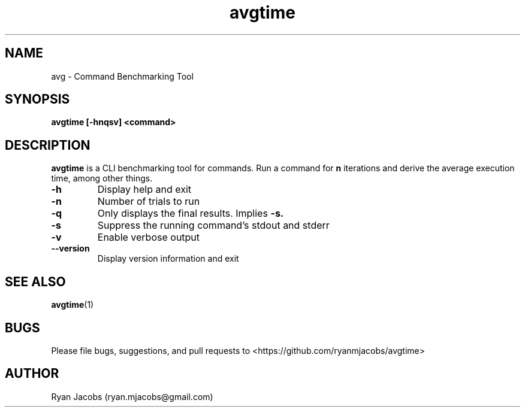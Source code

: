 .\"
.\"  Copyright (C) 2014 Ryan Jacobs (ryan.mjacobs@gmail.com)
.\"
.TH avgtime 1 "September 22, 2014"
.SH NAME
avg \- Command Benchmarking Tool
.SH SYNOPSIS
.B avgtime
.B [\-hnqsv] <command>
.SH DESCRIPTION
.B avgtime
is a CLI benchmarking tool for commands. Run a command for
.B n
iterations and derive the average execution time, among other things.
.PP
.TP
.B \-h
Display help and exit
.TP
.B \-n
Number of trials to run
.TP
.B \-q
Only displays the final results. Implies
.B -s.
.TP
.B \-s
Suppress the running command's stdout and stderr
.TP
.B \-v
Enable verbose output
.TP
.B \--version
Display version information and exit
.PP
.SH SEE ALSO
.BR avgtime (1)
.SH BUGS
Please file bugs, suggestions, and pull requests to <https://github.com/ryanmjacobs/avgtime>
.SH AUTHOR
Ryan Jacobs (ryan.mjacobs@gmail.com)
